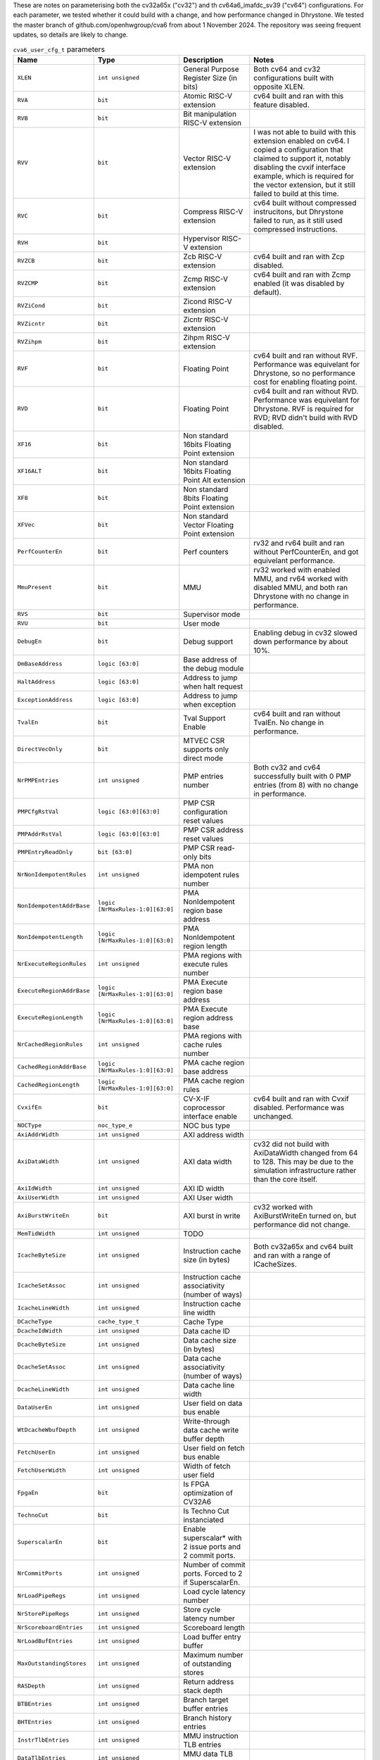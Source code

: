 ..
   Copyright 2024 Thales DIS France SAS
   Licensed under the Solderpad Hardware License, Version 2.1 (the "License");
   you may not use this file except in compliance with the License.
   SPDX-License-Identifier: Apache-2.0 WITH SHL-2.1
   You may obtain a copy of the License at https://solderpad.org/licenses/

   Original Author: Jean-Roch COULON - Thales
   Survey of parameters: Jonathan Woodruff - Capabilities Limited

.. _cva6_user_cfg_doc:

These are notes on parameterising both the cv32a65x ("cv32") and th cv64a6_imafdc_sv39 ("cv64") configurations.
For each parameter, we tested whether it could build with a change, and how performance
changed in Dhrystone.
We tested the master branch of github.com/openhwgroup/cva6 from about 1 November 2024.
The repository was seeing frequent updates, so details are likely to change.

.. list-table:: ``cva6_user_cfg_t`` parameters
   :header-rows: 1

   * - Name
     - Type
     - Description
     - Notes

   * - ``XLEN``
     - ``int unsigned``
     - General Purpose Register Size (in bits)
     - Both cv64 and cv32 configurations built with opposite XLEN.

   * - ``RVA``
     - ``bit``
     - Atomic RISC-V extension
     - cv64 built and ran with this feature disabled.

   * - ``RVB``
     - ``bit``
     - Bit manipulation RISC-V extension
     - 

   * - ``RVV``
     - ``bit``
     - Vector RISC-V extension
     - I was not able to build with this extension enabled on cv64. I copied a configuration that claimed to support it, notably disabling the cvxif interface example, which is required for the vector extension, but it still failed to build at this time.

   * - ``RVC``
     - ``bit``
     - Compress RISC-V extension
     - cv64 built without compressed instrucitons, but Dhrystone failed to run, as it still used compressed instructions.

   * - ``RVH``
     - ``bit``
     - Hypervisor RISC-V extension
     - 

   * - ``RVZCB``
     - ``bit``
     - Zcb RISC-V extension
     - cv64 built and ran with Zcp disabled.

   * - ``RVZCMP``
     - ``bit``
     - Zcmp RISC-V extension
     - cv64 built and ran with Zcmp enabled (it was disabled by default).

   * - ``RVZiCond``
     - ``bit``
     - Zicond RISC-V extension
     - 

   * - ``RVZicntr``
     - ``bit``
     - Zicntr RISC-V extension
     - 

   * - ``RVZihpm``
     - ``bit``
     - Zihpm RISC-V extension
     - 

   * - ``RVF``
     - ``bit``
     - Floating Point
     - cv64 built and ran without RVF.  Performance was equivelant for Dhrystone, so no performance cost for enabling floating point.

   * - ``RVD``
     - ``bit``
     - Floating Point
     - cv64 built and ran without RVD. Performance was equivelant for Dhrystone.  RVF is required for RVD; RVD didn't build with RVD disabled.

   * - ``XF16``
     - ``bit``
     - Non standard 16bits Floating Point extension
     - 

   * - ``XF16ALT``
     - ``bit``
     - Non standard 16bits Floating Point Alt extension
     - 

   * - ``XF8``
     - ``bit``
     - Non standard 8bits Floating Point extension
     - 

   * - ``XFVec``
     - ``bit``
     - Non standard Vector Floating Point extension
     - 

   * - ``PerfCounterEn``
     - ``bit``
     - Perf counters
     - rv32 and rv64 built and ran without PerfCounterEn, and got equivelant performance.

   * - ``MmuPresent``
     - ``bit``
     - MMU
     - rv32 worked with enabled MMU, and rv64 worked with disabled MMU, and both ran Dhrystone with no change in performance.

   * - ``RVS``
     - ``bit``
     - Supervisor mode
     - 

   * - ``RVU``
     - ``bit``
     - User mode
     - 

   * - ``DebugEn``
     - ``bit``
     - Debug support
     - Enabling debug in cv32 slowed down performance by about 10\%.

   * - ``DmBaseAddress``
     - ``logic [63:0]``
     - Base address of the debug module
     - 

   * - ``HaltAddress``
     - ``logic [63:0]``
     - Address to jump when halt request
     - 

   * - ``ExceptionAddress``
     - ``logic [63:0]``
     - Address to jump when exception
     - 

   * - ``TvalEn``
     - ``bit``
     - Tval Support Enable
     - cv64 built and ran without TvalEn.  No change in performance.

   * - ``DirectVecOnly``
     - ``bit``
     - MTVEC CSR supports only direct mode
     - 

   * - ``NrPMPEntries``
     - ``int unsigned``
     - PMP entries number
     - Both cv32 and cv64 successfully built with 0 PMP entries (from 8) with no change in performance.

   * - ``PMPCfgRstVal``
     - ``logic [63:0][63:0]``
     - PMP CSR configuration reset values
     - 

   * - ``PMPAddrRstVal``
     - ``logic [63:0][63:0]``
     - PMP CSR address reset values
     - 

   * - ``PMPEntryReadOnly``
     - ``bit [63:0]``
     - PMP CSR read-only bits
     - 

   * - ``NrNonIdempotentRules``
     - ``int unsigned``
     - PMA non idempotent rules number
     - 

   * - ``NonIdempotentAddrBase``
     - ``logic [NrMaxRules-1:0][63:0]``
     - PMA NonIdempotent region base address
     - 

   * - ``NonIdempotentLength``
     - ``logic [NrMaxRules-1:0][63:0]``
     - PMA NonIdempotent region length
     - 

   * - ``NrExecuteRegionRules``
     - ``int unsigned``
     - PMA regions with execute rules number
     - 

   * - ``ExecuteRegionAddrBase``
     - ``logic [NrMaxRules-1:0][63:0]``
     - PMA Execute region base address
     - 

   * - ``ExecuteRegionLength``
     - ``logic [NrMaxRules-1:0][63:0]``
     - PMA Execute region address base
     - 

   * - ``NrCachedRegionRules``
     - ``int unsigned``
     - PMA regions with cache rules number
     - 

   * - ``CachedRegionAddrBase``
     - ``logic [NrMaxRules-1:0][63:0]``
     - PMA cache region base address
     - 

   * - ``CachedRegionLength``
     - ``logic [NrMaxRules-1:0][63:0]``
     - PMA cache region rules
     - 

   * - ``CvxifEn``
     - ``bit``
     - CV-X-IF coprocessor interface enable
     - cv64 built and ran with Cvxif disabled.  Performance was unchanged.

   * - ``NOCType``
     - ``noc_type_e``
     - NOC bus type
     - 

   * - ``AxiAddrWidth``
     - ``int unsigned``
     - AXI address width
     - 

   * - ``AxiDataWidth``
     - ``int unsigned``
     - AXI data width
     - cv32 did not build with AxiDataWidth changed from 64 to 128. This may be due to the simulation infrastructure rather than the core itself.

   * - ``AxiIdWidth``
     - ``int unsigned``
     - AXI ID width
     - 

   * - ``AxiUserWidth``
     - ``int unsigned``
     - AXI User width
     - 

   * - ``AxiBurstWriteEn``
     - ``bit``
     - AXI burst in write
     - cv32 worked with AxiBurstWriteEn turned on, but performance did not change.

   * - ``MemTidWidth``
     - ``int unsigned``
     - TODO
     - 

   * - ``IcacheByteSize``
     - ``int unsigned``
     - Instruction cache size (in bytes)
     - Both cv32a65x and cv64 built and ran with a range of ICacheSizes.
         .. image:: images/Cycles_vs_Instruction_Cache_Size_in_cv32a65x.png
           :width: 800

   * - ``IcacheSetAssoc``
     - ``int unsigned``
     - Instruction cache associativity (number of ways)
     - 

   * - ``IcacheLineWidth``
     - ``int unsigned``
     - Instruction cache line width
     - 

   * - ``DCacheType``
     - ``cache_type_t``
     - Cache Type
     - 

   * - ``DcacheIdWidth``
     - ``int unsigned``
     - Data cache ID
     - 

   * - ``DcacheByteSize``
     - ``int unsigned``
     - Data cache size (in bytes)
     - 

   * - ``DcacheSetAssoc``
     - ``int unsigned``
     - Data cache associativity (number of ways)
     - 

   * - ``DcacheLineWidth``
     - ``int unsigned``
     - Data cache line width
     - 

   * - ``DataUserEn``
     - ``int unsigned``
     - User field on data bus enable
     - 

   * - ``WtDcacheWbufDepth``
     - ``int unsigned``
     - Write-through data cache write buffer depth
     - 

   * - ``FetchUserEn``
     - ``int unsigned``
     - User field on fetch bus enable
     - 

   * - ``FetchUserWidth``
     - ``int unsigned``
     - Width of fetch user field
     - 

   * - ``FpgaEn``
     - ``bit``
     - Is FPGA optimization of CV32A6
     - 

   * - ``TechnoCut``
     - ``bit``
     - Is Techno Cut instanciated
     - 

   * - ``SuperscalarEn``
     - ``bit``
     - Enable superscalar* with 2 issue ports and 2 commit ports.
     - 

   * - ``NrCommitPorts``
     - ``int unsigned``
     - Number of commit ports. Forced to 2 if SuperscalarEn.
     - 

   * - ``NrLoadPipeRegs``
     - ``int unsigned``
     - Load cycle latency number
     - 

   * - ``NrStorePipeRegs``
     - ``int unsigned``
     - Store cycle latency number
     - 

   * - ``NrScoreboardEntries``
     - ``int unsigned``
     - Scoreboard length
     - 

   * - ``NrLoadBufEntries``
     - ``int unsigned``
     - Load buffer entry buffer
     - 

   * - ``MaxOutstandingStores``
     - ``int unsigned``
     - Maximum number of outstanding stores
     - 

   * - ``RASDepth``
     - ``int unsigned``
     - Return address stack depth
     - 

   * - ``BTBEntries``
     - ``int unsigned``
     - Branch target buffer entries
     - 

   * - ``BHTEntries``
     - ``int unsigned``
     - Branch history entries
     - 

   * - ``InstrTlbEntries``
     - ``int unsigned``
     - MMU instruction TLB entries
     - 

   * - ``DataTlbEntries``
     - ``int unsigned``
     - MMU data TLB entries
     - 

   * - ``UseSharedTlb``
     - ``bit unsigned``
     - MMU option to use shared TLB
     - 

   * - ``SharedTlbDepth``
     - ``int unsigned``
     - MMU depth of shared TLB
     - 
